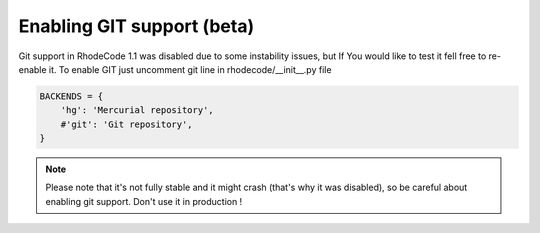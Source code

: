.. _enable_git:

Enabling GIT support (beta)
===========================


Git support in RhodeCode 1.1 was disabled due to some instability issues, but
If You would like to test it fell free to re-enable it. To enable GIT just
uncomment git line in rhodecode/__init__.py file

.. code-block:: python
 
   BACKENDS = {
       'hg': 'Mercurial repository',
       #'git': 'Git repository',
   }

.. note::
   Please note that it's not fully stable and it might crash (that's why it 
   was disabled), so be careful about enabling git support. Don't use it in 
   production !
